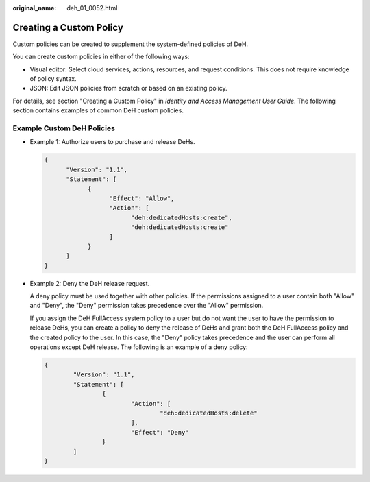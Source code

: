 :original_name: deh_01_0052.html

.. _deh_01_0052:

Creating a Custom Policy
========================

Custom policies can be created to supplement the system-defined policies of DeH.

You can create custom policies in either of the following ways:

-  Visual editor: Select cloud services, actions, resources, and request conditions. This does not require knowledge of policy syntax.
-  JSON: Edit JSON policies from scratch or based on an existing policy.

For details, see section "Creating a Custom Policy" in *Identity and Access Management User Guide*. The following section contains examples of common DeH custom policies.

Example Custom DeH Policies
---------------------------

-  Example 1: Authorize users to purchase and release DeHs.

   .. code-block::

      {
            "Version": "1.1",
            "Statement": [
                  {
                        "Effect": "Allow",
                        "Action": [
                              "deh:dedicatedHosts:create",
                              "deh:dedicatedHosts:create"
                        ]
                  }
            ]
      }

-  Example 2: Deny the DeH release request.

   A deny policy must be used together with other policies. If the permissions assigned to a user contain both "Allow" and "Deny", the "Deny" permission takes precedence over the "Allow" permission.

   If you assign the DeH FullAccess system policy to a user but do not want the user to have the permission to release DeHs, you can create a policy to deny the release of DeHs and grant both the DeH FullAccess policy and the created policy to the user. In this case, the "Deny" policy takes precedence and the user can perform all operations except DeH release. The following is an example of a deny policy:

   .. code-block::

      {
              "Version": "1.1",
              "Statement": [
                      {
                              "Action": [
                                      "deh:dedicatedHosts:delete"
                              ],
                              "Effect": "Deny"
                      }
              ]
      }
